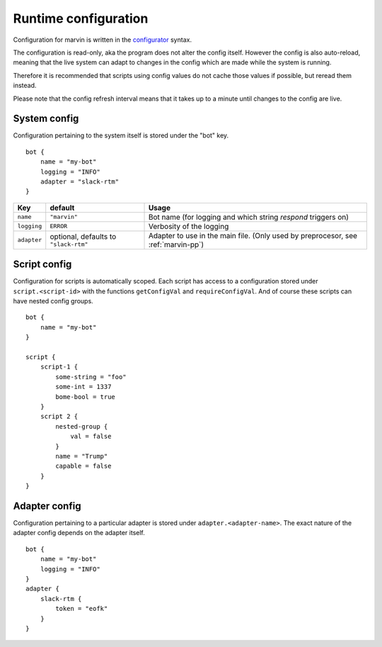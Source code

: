 .. _configuration:

Runtime configuration
=====================

Configuration for marvin is written in the `configurator`_ syntax.

.. _configurator: https://hackage.haskell.com/package/configurator

The configuration is read-only, aka the program does not alter the config itself.
However the config is also auto-reload, meaning that the live system can adapt to changes in the config which are made while the system is running.

Therefore it is recommended that scripts using config values do not cache those values if possible, but reread them instead.

Please note that the config refresh interval means that it takes up to a minute until changes to the config are live. 

System config
-------------

Configuration pertaining to the system itself is stored under the "bot" key.
::

    bot {
        name = "my-bot"
        logging = "INFO"
        adapter = "slack-rtm"
    }

+-------------+---------------------------------------+------------------------------------------------------+
| Key         | default                               | Usage                                                |
+=============+=======================================+======================================================+
| ``name``    | ``"marvin"``                          | Bot name                                             |
|             |                                       | (for logging and which string `respond` triggers on) |
+-------------+---------------------------------------+------------------------------------------------------+
| ``logging`` | ``ERROR``                             | Verbosity of the logging                             |
+-------------+---------------------------------------+------------------------------------------------------+
| ``adapter`` | optional, defaults to ``"slack-rtm"`` | Adapter to use in the main file.                     |
|             |                                       | (Only used by preprocesor, see :ref:`marvin-pp`)     |
+-------------+---------------------------------------+------------------------------------------------------+

Script config
-------------

Configuration for scripts is automatically scoped.
Each script has access to a configuration stored under ``script.<script-id>`` with the functions ``getConfigVal`` and ``requireConfigVal``.
And of course these scripts can have nested config groups.
::

    bot {
        name = "my-bot"
    }

    script {
        script-1 {
            some-string = "foo"
            some-int = 1337
            bome-bool = true
        }
        script 2 {
            nested-group {
                val = false
            }
            name = "Trump"
            capable = false
        }
    }


Adapter config
--------------

Configuration pertaining to a particular adapter is stored under ``adapter.<adapter-name>``.
The exact nature of the adapter config depends on the adapter itself.
::

    bot {
        name = "my-bot"
        logging = "INFO"
    }
    adapter {
        slack-rtm {
            token = "eofk"
        }
    }
 